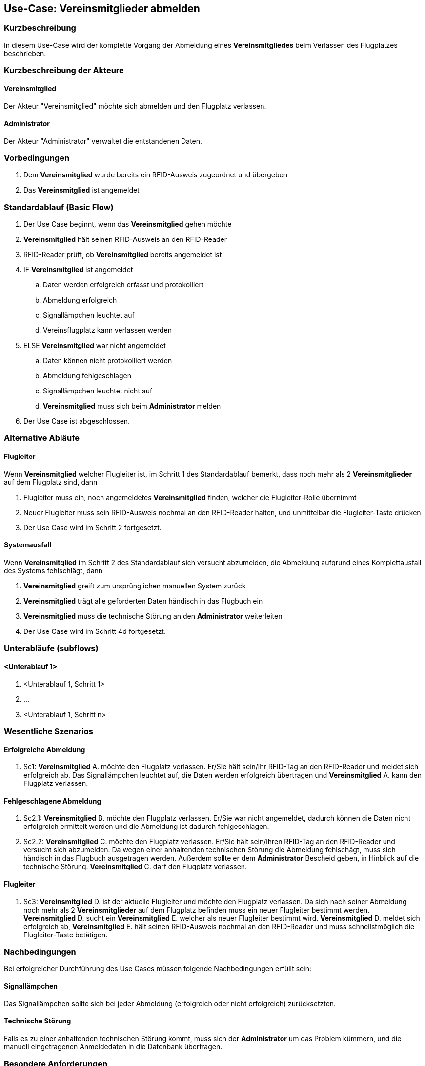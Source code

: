//Nutzen Sie dieses Template als Grundlage für die Spezifikation *einzelner* Use-Cases. Diese lassen sich dann per Include in das Use-Case Model Dokument einbinden (siehe Beispiel dort).
== Use-Case: Vereinsmitglieder abmelden
===	Kurzbeschreibung
//<Kurze Beschreibung des Use Case>
In diesem Use-Case wird der komplette Vorgang der Abmeldung eines *Vereinsmitgliedes* beim Verlassen des Flugplatzes beschrieben.

===	Kurzbeschreibung der Akteure
==== Vereinsmitglied
Der Akteur "Vereinsmitglied" möchte sich abmelden und den Flugplatz verlassen.

==== Administrator
Der Akteur "Administrator" verwaltet die entstandenen Daten.

=== Vorbedingungen
//Vorbedingungen müssen erfüllt, damit der Use Case beginnen kann, z.B. Benutzer ist angemeldet, Warenkorb ist nicht leer...
. Dem *Vereinsmitglied* wurde bereits ein RFID-Ausweis zugeordnet und übergeben
. Das *Vereinsmitglied* ist angemeldet

=== Standardablauf (Basic Flow)
//Der Standardablauf definiert die Schritte für den Erfolgsfall ("Happy Path")

. Der Use Case beginnt, wenn das *Vereinsmitglied* gehen möchte
. *Vereinsmitglied* hält seinen RFID-Ausweis an den RFID-Reader
. RFID-Reader prüft, ob *Vereinsmitglied* bereits angemeldet ist
. IF *Vereinsmitglied* ist angemeldet
.. Daten werden erfolgreich erfasst und protokolliert
.. Abmeldung erfolgreich
.. Signallämpchen leuchtet auf
.. Vereinsflugplatz kann verlassen werden
. ELSE *Vereinsmitglied* war nicht angemeldet
.. Daten können nicht protokolliert werden
.. Abmeldung fehlgeschlagen
.. Signallämpchen leuchtet nicht auf
.. *Vereinsmitglied* muss sich beim *Administrator* melden
. Der Use Case ist abgeschlossen.
// Frage: Was passiert wenn man vergessen hat sich an zu melden? Beim Administrator melden? Händisch nachtragen?

=== Alternative Abläufe
//Nutzen Sie alternative Abläufe für Fehlerfälle, Ausnahmen und Erweiterungen zum Standardablauf
==== Flugleiter
Wenn *Vereinsmitglied* welcher Flugleiter ist, im Schritt 1 des Standardablauf bemerkt, dass noch mehr als 2 *Vereinsmitglieder* auf dem Flugplatz sind, dann

. Flugleiter muss ein, noch angemeldetes *Vereinsmitglied* finden, welcher die Flugleiter-Rolle übernimmt
. Neuer Flugleiter muss sein RFID-Ausweis nochmal an den RFID-Reader halten, und unmittelbar die Flugleiter-Taste drücken
. Der Use Case wird im Schritt 2 fortgesetzt.


==== Systemausfall
Wenn *Vereinsmitglied* im Schritt 2 des Standardablauf sich versucht abzumelden, die Abmeldung aufgrund eines Komplettausfall des Systems fehlschlägt, dann

. *Vereinsmitglied* greift zum ursprünglichen manuellen System zurück
. *Vereinsmitglied* trägt alle geforderten Daten händisch in das Flugbuch ein
. *Vereinsmitglied* muss die technische Störung an den *Administrator* weiterleiten
. Der Use Case wird im Schritt 4d fortgesetzt.
// Frage: Wird es weiterhin ein manuelles Flugbuch geben? 

////
==== Reset-Taste
Wenn *Vereinsmitglied* im Schritt 2 des Standartablauf vergessen hat sich abzumelden, dann

. *Vereinsmitglied*, der als letztes den Flugplatz verlässt, kontrolliert ob sich alle *Vereinsmitglieder* abgemeldet haben
. IF nicht alle *Vereinsmitglieder* haben sich abgemeldet
.. Das letzte *Vereinsmitglied* betätigt die Reset-Taste
.. Der Use Case wird im Schritt 2 fortgesetzt.
. ELSE *Vereinsmitglieder* haben sich alle abgemeldet
.. Der Use Case wird im Schritt 2 fortgesetzt.
// Frage: Wie genau soll es mit der Reset-Taste ablaufen. Drückt der letzte Pilot immer? Soll man sehen ob noch Piloten angemeldet sind?
////


=== Unterabläufe (subflows)
//Nutzen Sie Unterabläufe, um wiederkehrende Schritte auszulagern

==== <Unterablauf 1>
. <Unterablauf 1, Schritt 1>
. …
. <Unterablauf 1, Schritt n>

=== Wesentliche Szenarios
//Szenarios sind konkrete Instanzen eines Use Case, d.h. mit einem konkreten Akteur und einem konkreten Durchlauf der o.g. Flows. Szenarios können als Vorstufe für die Entwicklung von Flows und/oder zu deren Validierung verwendet werden.
==== Erfolgreiche Abmeldung
. Sc1: *Vereinsmitglied* A. möchte den Flugplatz verlassen. Er/Sie hält sein/ihr RFID-Tag an den RFID-Reader und meldet sich erfolgreich ab. Das Signallämpchen leuchtet auf, die Daten werden erfolgreich übertragen und *Vereinsmitglied* A. kann den Flugplatz verlassen.

==== Fehlgeschlagene Abmeldung
. Sc2.1: *Vereinsmitglied* B. möchte den Flugplatz verlassen. Er/Sie war nicht angemeldet, dadurch können die Daten nicht erfolgreich ermittelt werden und die Abmeldung ist dadurch fehlgeschlagen.

. Sc2.2: *Vereinsmitglied* C. möchte den Flugplatz verlassen. Er/Sie hält sein/ihren RFID-Tag an den RFID-Reader und versucht sich abzumelden. Da wegen einer anhaltenden technischen Störung die Abmeldung fehlschägt, muss sich händisch in das Flugbuch ausgetragen werden. Außerdem sollte er dem *Administrator* Bescheid geben, in Hinblick auf die technische Störung. *Vereinsmitglied* C. darf den Flugplatz verlassen.

==== Flugleiter
. Sc3: *Vereinsmitglied* D. ist der aktuelle Flugleiter und möchte den Flugplatz verlassen. Da sich nach seiner Abmeldung noch mehr als 2 *Vereinsmitglieder* auf dem Flugplatz befinden muss ein neuer Flugleiter bestimmt werden. *Vereinsmitglied* D. sucht ein *Vereinsmitglied* E. welcher als neuer Flugleiter bestimmt wird. *Vereinsmitglied* D. meldet sich erfolgreich ab, *Vereinsmitglied* E. hält seinen RFID-Ausweis nochmal an den RFID-Reader und muss schnellstmöglich die Flugleiter-Taste betätigen.

////
==== Reset-Taste

. Sc4: *Vereinsmitglied* F. möchte als letzter Pilot den Flugplatz verlassen. Auf dem Monitor werden noch angemeldete *Vereinsmitglieder* angezeigt, welche vergessen haben sich abzumelden. *Vereinsmitglied* F. betätigt die Reset-Taste, danach hält er/sie seinen/ihren RFID-Tag an den RFID-Reader und meldet sich erfolgreich ab. Das Signallämpchen leuchtet auf, die Daten werden erfolgreich übertragen und *Vereinsmitglied* F. kann den Flugplatz verlassen.
////

===	Nachbedingungen
//Nachbedingungen beschreiben das Ergebnis des Use Case, z.B. einen bestimmten Systemzustand.
Bei erfolgreicher Durchführung des Use Cases müssen folgende Nachbedingungen erfüllt sein:

==== Signallämpchen
Das Signallämpchen sollte sich bei jeder Abmeldung (erfolgreich oder nicht erfolgreich) zurücksetzten.

==== Technische Störung
Falls es zu einer anhaltenden technischen Störung kommt, muss sich der *Administrator* um das Problem kümmern, und die manuell eingetragenen Anmeldedaten in die Datenbank übertragen.

=== Besondere Anforderungen
//Besondere Anforderungen können sich auf nicht-funktionale Anforderungen wie z.B. einzuhaltende Standards, Qualitätsanforderungen oder Anforderungen an die Benutzeroberfläche beziehen.
==== Usability
Der Use Case gehört zu der grundlegenden Funktionalität des Systems und muss daher für jedes Vereinsmitglied einfach und verständlich sein.

==== Performance
* Das lesen des RFID-Readers sollte nicht länger als...
* Die Anmelde-Bestätigung des Signallämpchens sollte nicht länger als...
* Das Zeitfenster in dem man nach dem Anmelden die Flugleiter-Taste (Reset-Taste) drücken kann beträgt ...

